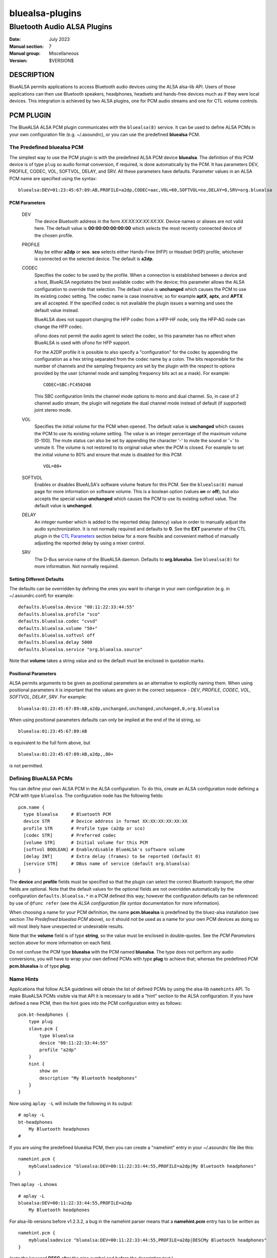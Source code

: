 ================
bluealsa-plugins
================
----------------------------
Bluetooth Audio ALSA Plugins
----------------------------

:Date: July 2023
:Manual section: 7
:Manual group: Miscellaneous
:Version: $VERSION$

DESCRIPTION
===========

BlueALSA permits applications to access Bluetooth audio devices using the ALSA
alsa-lib API. Users of those applications can then use Bluetooth speakers,
headphones, headsets and hands-free devices much as if they were local devices.
This integration is achieved by two ALSA plugins, one for PCM audio streams and
one for CTL volume controls.

PCM PLUGIN
==========

The BlueALSA ALSA PCM plugin communicates with the ``bluealsa(8)`` service.
It can be used to define ALSA PCMs in your own configuration file (e.g.
~/.asoundrc), or you can use the predefined **bluealsa** PCM.

The Predefined **bluealsa** PCM
-------------------------------

The simplest way to use the PCM plugin is with the predefined ALSA PCM device
**bluealsa**. The definition of this PCM device is of type ``plug`` so audio
format conversion, if required, is done automatically by the PCM. It has
parameters DEV, PROFILE, CODEC, VOL, SOFTVOL, DELAY, and SRV. All these
parameters have defaults. Parameter values in an ALSA PCM name are specified
using the syntax:

::

  bluealsa:DEV=01:23:45:67:89:AB,PROFILE=a2dp,CODEC=aac,VOL=60,SOFTVOL=no,DELAY=0,SRV=org.bluealsa

PCM Parameters
~~~~~~~~~~~~~~

  DEV
    The device Bluetooth address in the form *XX:XX:XX:XX:XX:XX*. Device names
    or aliases are not valid here. The default value is **00:00:00:00:00:00**
    which selects the most recently connected device of the chosen profile.

  PROFILE
    May be either **a2dp** or **sco**. **sco** selects either Hands-Free (HFP)
    or Headset (HSP) profile, whichever is connected on the selected device.
    The default is **a2dp**.

  CODEC
    Specifies the codec to be used by the profile. When a connection is
    established between a device and a host, BlueALSA negotiates the best
    available codec with the device; this parameter allows the ALSA
    configuration to override that selection. The default value is
    **unchanged** which causes the PCM to use its existing codec setting. The
    codec name is case insensitive; so for example **aptX**, **aptx**, and
    **APTX** are all accepted. If the specified codec is not available the
    plugin issues a warning and uses the default value instead.

    BlueALSA does not support changing the HFP codec from a HFP-HF node, only
    the HFP-AG node can change the HFP codec.

    oFono does not permit the audio agent to select the codec, so this
    parameter has no effect when BlueALSA is used with oFono for HFP support.

    For the A2DP profile it is possible to also specify a "configuration" for
    the codec by appending the configuration as a hex string separated from the
    codec name by a colon. The bits responsible for the number of channels and
    the sampling frequency are set by the plugin with the respect to options
    provided by the user (channel mode and sampling frequency bits act as a
    mask). For example:

    ::

      CODEC=SBC:FC450240

    This SBC configuration limits the channel mode options to mono and dual
    channel. So, in case of 2 channel audio stream, the plugin will negotiate
    the dual channel mode instead of default (if supported) joint stereo mode.

  VOL
    Specifies the initial volume for the PCM when opened. The default value is
    **unchanged** which causes the PCM to use its existing volume setting. The
    value is an integer percentage of the maximum volume [0-100]. The mute
    status can also be set by appending the character '-' to mute the sound or
    '+' to unmute it. The volume is not restored to its original value when the
    PCM is closed. For example to set the initial volume to 80% and ensure that
    mute is disabled for this PCM:

    ::

      VOL=80+

  SOFTVOL
    Enables or disables BlueALSA's software volume feature for this PCM. See
    the ``bluealsa(8)`` manual page for more information on software volume.
    This is a boolean option (values **on** or **off**), but also accepts the
    special value **unchanged** which causes the PCM to use its existing
    softvol value. The default value is **unchanged**.

  DELAY
    An integer number which is added to the reported delay (latency) value in
    order to manually adjust the audio synchronization. It is not normally
    required and defaults to **0**. See the **EXT** parameter of the CTL plugin
    in the `CTL Parameters`_ section below for a more flexible and convenient
    method of manually adjusting the reported delay by using a mixer control.

  SRV
    The D-Bus service name of the BlueALSA daemon. Defaults to
    **org.bluealsa**. See ``bluealsa(8)`` for more information. Not normally
    required.

Setting Different Defaults
~~~~~~~~~~~~~~~~~~~~~~~~~~

The defaults can be overridden by defining the ones you want to change in your
own configuration (e.g. in ~/.asoundrc.conf) for example:

::

  defaults.bluealsa.device "00:11:22:33:44:55"
  defaults.bluealsa.profile "sco"
  defaults.bluealsa.codec "cvsd"
  defaults.bluealsa.volume "50+"
  defaults.bluealsa.softvol off
  defaults.bluealsa.delay 5000
  defaults.bluealsa.service "org.bluealsa.source"

Note that **volume** takes a string value and so the default must be enclosed
in quotation marks.

Positional Parameters
~~~~~~~~~~~~~~~~~~~~~

ALSA permits arguments to be given as positional parameters as an alternative
to explicitly naming them. When using positional parameters it is important
that the values are given in the correct sequence - *DEV*, *PROFILE*, *CODEC*,
*VOL*, *SOFTVOL*, *DELAY*, *SRV*. For example:

::

  bluealsa:01:23:45:67:89:AB,a2dp,unchanged,unchanged,unchanged,0,org.bluealsa

When using positional parameters defaults can only be implied at the end of the
id string, so

::

  bluealsa:01:23:45:67:89:AB

is equivalent to the full form above, but

::

    bluealsa:01:23:45:67:89:AB,a2dp,,80+

is not permitted.

Defining BlueALSA PCMs
----------------------

You can define your own ALSA PCM in the ALSA configuration. To do this, create
an ALSA configuration node defining a PCM with type ``bluealsa``. The
configuration node has the following fields:

::

  pcm.name {
    type bluealsa     # Bluetooth PCM
    device STR        # Device address in format XX:XX:XX:XX:XX:XX
    profile STR       # Profile type (a2dp or sco)
    [codec STR]       # Preferred codec
    [volume STR]      # Initial volume for this PCM
    [softvol BOOLEAN] # Enable/disable BlueALSA's software volume
    [delay INT]       # Extra delay (frames) to be reported (default 0)
    [service STR]     # DBus name of service (default org.bluealsa)
  }

The **device** and **profile** fields must be specified so that the plugin can
select the correct Bluetooth transport; the other fields are optional. Note
that the default values for the optional fields are not overridden
automatically by the configuration ``defaults.bluealsa.*`` in a PCM defined
this way; however the configuration defaults can be referenced by use of
``@func refer`` (see the `ALSA configuration file syntax` documentation for
more information).

When choosing a name for your PCM definition, the name **pcm.bluealsa** is
predefined by the bluez-alsa installation (see section *The Predefined
bluealsa PCM* above), so it should not be used as a name for your own PCM
devices as doing so will most likely have unexpected or undesirable results.

Note that the **volume** field is of type **string**, so the value must be
enclosed in double-quotes. See the *PCM Parameters* section above for more
information on each field.

Do not confuse the PCM type **bluealsa** with the PCM named **bluealsa**. The
type does not perform any audio conversions, you will have to wrap your own
defined PCMs with type **plug** to achieve that; whereas the predefined PCM
**pcm.bluealsa** *is* of type **plug**.

Name Hints
----------

Applications that follow ALSA guidelines will obtain the list of defined PCMs
by using the alsa-lib ``namehints`` API. To make BlueALSA PCMs visible via that
API it is necessary to add a "hint" section to the ALSA configuration. If you
have defined a new PCM, then the hint goes into the PCM configuration entry as
follows:

::

  pcm.bt-headphones {
      type plug
      slave.pcm {
          type bluealsa
          device "00:11:22:33:44:55"
          profile "a2dp"
      }
      hint {
          show on
          description "My Bluetooth headphones"
      }
  }

Now using ``aplay -L`` will include the following in its output:

::

  # aplay -L
  bt-headphones
      My Bluetooth headphones
  #

If you are using the predefined bluealsa PCM, then you can create a "namehint"
entry in your ~/.asoundrc file like this:

::

  namehint.pcm {
      mybluealsadevice "bluealsa:DEV=00:11:22:33:44:55,PROFILE=a2dp|My Bluetooth headphones"
  }

Then ``aplay -L`` shows

::

  # aplay -L
  bluealsa:DEV=00:11:22:33:44:55,PROFILE=a2dp
      My Bluetooth headphones

For alsa-lib versions before v1.2.3.2, a bug in the namehint parser means that
a **namehint.pcm** entry has to be written as

::

  namehint.pcm {
      mybluealsadevice "bluealsa:DEV=00:11:22:33:44:55,PROFILE=a2dp|DESCMy Bluetooth headphones"
  }

(note the keyword **DESC** after the pipe symbol and before the description
text.)

With that hint in place, the PCM will be listed as both a Capture and Playback
device. So ``arecord -L`` will also list it. That is generally OK for HFP/HSP
devices, but an A2DP device most often offers only Capture (e.g. a mobile
phone) or only Playback (e.g. a Bluetooth speaker). It is possible to use the
hint description to limit the listing to only one direction using an
undocumented syntax of ALSA configuration files.

If the hint.description value ends with **|IOIDInput** the PCM will only show
in listings of Capture devices; if it ends with **|IOIDOutput** the PCM will
only show in listings of Playback devices.

So we can modify our example above to:

::

  pcm.bt-headphones {
      type plug
      slave.pcm {
          type bluealsa
          device "00:11:22:33:44:55"
          profile "a2dp"
      }
      hint {
          show on
          description "My Bluetooth headphones|IOIDOutput"
      }
  }

or

::

  namehint.pcm {
      mybluealsadevice "bluealsa:DEV=00:11:22:33:44:55,PROFILE=a2dp|My Bluetooth headphones|IOIDOutput"
  }

Now the ``aplay -L`` output will be exactly the same as before, but ``arecord
-L`` will not include bt-headphones in its output.

When using the **namehint.pcm** method, the key (**mybluealsadevice** in the
above example) must be unique but otherwise is not used. The first part of the
value string, before the pipe | symbol, is the string that is to be passed to
ALSA applications to identify the PCM (e.g. with ``aplay -D ...``). The next
section, after the pipe symbol, is the description that will be presented to
the user. The optional **|IOID** section is not included in the description
given to the application.

CTL PLUGIN
==========

The BlueALSA ALSA CTL plugin can be used to define ALSA CTLs (mixer devices) in
your own configuration file (e.g. ~/.asoundrc), or you can use the predefined
configuration that is included in the bluez-alsa project.

A BlueALSA CTL device has no associated soundcard, so ``alsamixer`` will not
list it in its F6 menu. It can be selected either by starting ``alsamixer``
with

::

  alsamixer -D bluealsa

or by selecting "enter device name .." on the F6 menu then typing out
"bluealsa" in the "Device Name" box.


The CTL has two operating modes, **Default** mode and **Single Device** mode.

Default Mode
------------

In this mode when a device connects, the mixer will create new controls for it,
and when a device disconnects, the mixer will remove its controls.
``alsamixer(1)`` will show these changes dynamically.

Control names are constructed by combining the device Bluetooth alias with
either the profile type ('A2DP' or 'SCO') of the controlled PCM or the word
"Battery" for battery level indicators. If two or more connected devices have
the same alias then an index number is added to the name to make it unique.

The Bluetooth "alias" of a device is by default the same as its "name". The
name is a string defined by the device manufacturer and embedded in its
firmware. Typically two identical devices will have identical names. The
"alias" is created by BlueZ and stored locally on the host computer. So the
alias can be changed using a tool such as ``bluetoothctl(1)`` to make it unique
if desired. As manufacturers tend to use long names for their devices the alias
can also be useful to give a short "nickname" to a device.

Although this default mode works well with ``alsamixer``, there are some
limitations that may make it unsuitable for some applications. In particular:

- If device aliases are not unique then the index number associated with
  each is not easily predictable in advance; so it can be difficult to
  programmatically associate a PCM with its volume control.

- A consequence of the alsa-lib implementation of controls is that when one
  Bluetooth device connects or disconnects it is necessary to remove all
  controls from all devices in the mixer and create a new set. This invalidates
  pointers held by applications and can cause application crashes. (Hardware
  sound cards do not have randomly appearing and disappearing controls, so
  many, or even most, applications are not programmed correctly to deal with
  it.)

Single Device Mode
------------------

The BlueALSA CTL also implements an alternative mode that presents controls
only for one specified device. In this case the control names are simply the
profile type of the controlled PCM ('A2DP' or 'SCO') or the word "Battery".
There is never any need for index suffixes or device alias. Immediately this
overcomes the two main issues of the default mode.

Single device mode is achieved by including the device Bluetooth address as an
argument to the ALSA device id, for example:

::

  alsamixer -D bluealsa:00:11:22:33:44:55

A notable difference between single-device mode and the default mode is in the
cases of the device not being connected when the mixer is opened, and when the
device disconnects while the mixer is open.

For the default mode, the mixer will still open, even if no devices are
connected, but will display no controls. In single device mode the open request
will fail with an error message.

Similarly, in default mode when a device disconnects the mixer remains open but
removes the set of controls and creates a new control set without the
disconnected device. That new set will be empty if no devices remain. If the
device then re-connects the mixer will again create a new set of controls with
the newly connected device included.

In single device mode when its device disconnects then the mixer will close.
The ``alsamixer`` application will continue running with no associated device
or controls, but will not automatically re-open the mixer if the device
re-connects. The user can use F6 to open a new device.

As a special case, a single device mixer can be opened with the address
**00:00:00:00:00:00**. This will create a mixer with controls for the most
recently connected device at the time the mixer is opened. Once created, that
mixer behaves the same as if it had been opened with the actual address of the
device: it does not change to a new device if another is subsequently
connected.

The Predefined **bluealsa** CTL
-------------------------------

The **bluealsa** CTL has parameters DEV, EXT, BTT, DYN, and SRV. All the
parameters have defaults.

CTL Parameters
~~~~~~~~~~~~~~

  DEV
    The device Bluetooth address in the form XX:XX:XX:XX:XX:XX. Device names or
    aliases are not valid here. The default value is **FF:FF:FF:FF:FF:FF**
    which selects controls from all connected devices (see `Default Mode`_
    above). Also accepts the special address **00:00:00:00:00:00** which
    selects the most recently connected device.

  EXT
    Causes the plugin to include extra controls. These are the controls for
    Bluetooth codec selection, volume mode selection, delay adjustment (sync)
    and/or battery level indicator.
    If the value is **yes** then all of these additional controls are included;
    if the value is **no** then none of them are included. The default is
    **no**.

    This parameter can also select individual controls by using a colon (':')
    separated list of control names. The control names are **codec**, **mode**,
    **sync** and **battery**. For example:

    ::

        EXT=codec
        EXT=mode:battery

    See `Codec switching`_ in the **NOTES** section below for more information
    on the codec selection control.

    The volume mode controls take values "software" and "pass-through"; the
    playback control has index 0 and capture control has index 1.
    See the `Volume control` section in the ``bluealsa(8)`` for more
    information on the software volume setting.

    The delay adjustment controls are called "Sync". They can be used to apply
    a fixed adjustment to the delay reported by the associated PCM to the
    application, and may be useful with applications that need to synchronize
    the bluetooth audio stream with some some other stream, such as a video.
    The values are in milliseconds from ``-3275 ms`` to ``+3275 ms`` in steps
    of ``25 ms``. The playback control has index 0 and the capture control has
    index 1. Each codec supported by a PCM has its own delay adjustment value.
    Note that this control changes only the delay value reported to the
    application by ALSA, it does not affect the actual delay (latency) of the
    PCM stream. Values set by this control type are saved in the BlueALSA
    persistent state files, and so are remembered and automatically applied
    each time the PCM is used.

    The read-only battery level indicator will be shown only if the device
    supports battery level reporting.

  BTT
    Appends Bluetooth transport type (e.g. "-SNK" or "-HFP-AG") to the control
    element names. When using with the `Default Mode`_ this will reduce the
    number of available characters for Bluetooth device name, so the default
    value is **no**.

    In some rare circumstances, when more than one A2DP or HFP/HSP profile is
    connected with a single Bluetooth device, it might happen that the control
    element names for such device will not be unique. This might be problematic
    for control applications which use ALSA High Level Control Interface, e.g.
    ``amixer`` or ``alsamixer``. Such applications will report error or simply
    crash. This can be avoided by setting the BTT parameter to **yes**.

  DYN
    Enables "dynamic" operation. The plugin will add and remove controls as
    profiles are connected or disconnected. This is the normal behavior, so
    the default value is "**yes**". This argument is ignored in default mode;
    in that mode operation is always dynamic. There are some applications that
    are not programmed to handle dynamic addition or removal of controls, and
    can fail when such events occur. Setting this argument to **no** in single
    device mode with such applications can protect them from such failures.
    When dynamic operation is disabled, the plugin never adds or removes any
    controls. If a single profile is disconnected, then its associated volume
    control is put into an inactive state, i.e.: read-only with its value and
    playback/capture switch set to 0.

  SRV
    The D-Bus service name of the BlueALSA daemon. Defaults to
    **org.bluealsa**. See ``bluealsa(8)`` for more information.

The default values can be overridden in the ALSA configuration, for example:

::

  defaults.bluealsa.ctl.device "00:11:22:33:44:55"
  defaults.bluealsa.ctl.bttransport "no"
  defaults.bluealsa.ctl.dynamic "yes"
  defaults.bluealsa.ctl.extended "no"

Defining BlueALSA CTLs
----------------------

You can define your own ALSA CTL in the ALSA configuration. To do this, create
an ALSA configuration node defining a CTL with type ``bluealsa``. The
configuration node has the following fields:

::

  ctl.name {
    type bluealsa     # Bluetooth PCM
    [device STR]      # Device address (default "FF:FF:FF:FF:FF:FF")
    [extended STR]    # Include additional controls (default no)
    [bttransport STR] # Append BT transport to element names (yes/no, default no)
    [dynamic STR]     # Enable dynamic operation (yes/no, default yes)
    [service STR]     # D-Bus name of service (default "org.bluealsa")
  }

All the fields (except **type**) are optional. See the `CTL Parameters`_
section above for more information on each field. As for PCM definitions above,
the default values for the optional fields are hard-coded into the plugin; they
are not overridden by the configuration ``defaults.bluealsa.`` settings.

NOTES
=====

Codec selection
---------------

When used on a HFP gateway node, there may be a brief delay with HFP PCMs
after connection until the codec is selected. This delay is typically less
than two seconds. During this time interval it is not possible to open the
PCM plugin, it will fail with "Resource temporarily unavailable" (EAGAIN).

Codec switching
---------------

Changing the codec used by a BlueALSA transport causes the PCM(s) running on
that transport to terminate. Therefore using a Codec control can have
undesirable consequences. Unfortunately the ``alsamixer(1)`` UI does not
present a separate pick-list for enumerated types, so merely browsing the list
of codecs using this control actually issues a Codec change request every time
a different codec is displayed. This is not ideal, so the use of this control
type with ``alsamixer(1)`` is not recommended. The control type does however
work well with other mixer applications such as ``amixer(1)``.

Note that BlueALSA does not support changing the HFP codec from a HFP-HF node,
only the HFP-AG node can change the HFP codec.

Transport acquisition
---------------------

The audio connection of a profile is not established immediately that a device
connects. The A2DP source device, or HFP/HSP gateway device, must first
"acquire" the profile transport.

When the BlueALSA PCM plugin is used on a source A2DP or gateway HFP/HSP node,
then **bluealsa(8)** will automatically acquire the transport and begin audio
transfer when the plugin starts the PCM.

When used on an A2DP sink or HFP/HSP HF/HS node then **bluealsa(8)** must wait
for the remote device to acquire the transport. During this waiting time the
PCM plugin behaves as if the device "clock" is stopped, it does not generate
any poll() events, and the application will be blocked when writing or reading
to/from the PCM. For applications playing audio from a file or recording audio
to a file this is not normally an issue; but when streaming between some other
device and a BlueALSA device this may lead to very large latency (delay) or
trigger underruns or overruns in the other device.

PCM drain and non-blocking operation
------------------------------------

The BlueALSA PCM plugin does not support draining of capture PCMs. For a
capture PCM `snd_pcm_drain()` has the same effect as `snd_pcm_drop()`. This is
a limitation of the ALSA `ioplug` external plugin API.

For playback PCMs, BlueALSA has support for the drain operation in both
blocking and non-blocking modes. In blocking mode the drain operation will wait
until the BlueALSA server has played out the final audio frame. In non-blocking
mode the plugin will inform the application of drain completion as soon as the
ALSA ring buffer has been flushed; this means that some audio frames at the end
of the stream may be lost in non-blocking mode as the PCM may stop before the
server has had time to encode and play out all the frames.

FILES
=====

/etc/alsa/conf.d/20-bluealsa.conf
    BlueALSA device configuration file.
    ALSA additional configuration, defines the ``bluealsa`` PCM and CTL
    devices.

COPYRIGHT
=========

Copyright (c) 2016-2023 Arkadiusz Bokowy.

The bluez-alsa project is licensed under the terms of the MIT license.

SEE ALSO
========

``alsamixer(1)``, ``amixer(1)``, ``aplay(1)``, ``bluetoothctl(1)``,
``bluealsa(8)``, ``bluetoothd(8)``

Project web site
  https://github.com/arkq/bluez-alsa

ALSA configuration file syntax
  https://www.alsa-project.org/alsa-doc/alsa-lib/conf.html

ALSA built-in PCM plugins reference
  https://www.alsa-project.org/alsa-doc/alsa-lib/pcm_plugins.html
